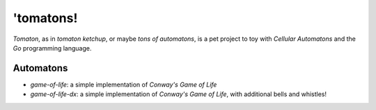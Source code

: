 'tomatons!
==========

*Tomaton*, as in *tomaton ketchup*, or maybe *tons of automatons*, is a pet
project to toy with `Cellular Automatons` and the `Go` programming language.

Automatons
----------

- `game-of-life`: a simple implementation of `Conway's Game of Life`
- `game-of-life-dx`: a simple implementation of `Conway's Game of Life`, with
  additional bells and whistles!


.. _Cellular Automatons: https://en.wikipedia.org/wiki/Cellular_automaton
.. _Conway's Game of Life: https://en.wikipedia.org/wiki/Conway%27s_Game_of_Life
.. _Go: https://golang.org/
